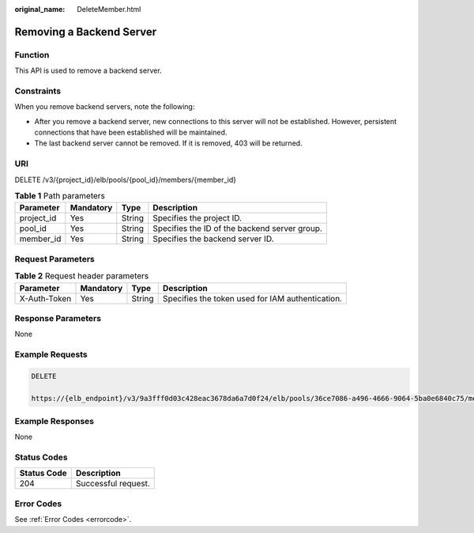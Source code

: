 :original_name: DeleteMember.html

.. _DeleteMember:

Removing a Backend Server
=========================

Function
--------

This API is used to remove a backend server.

Constraints
-----------

When you remove backend servers, note the following:

-  After you remove a backend server, new connections to this server will not be established. However, persistent connections that have been established will be maintained.

-  The last backend server cannot be removed. If it is removed, 403 will be returned.

URI
---

DELETE /v3/{project_id}/elb/pools/{pool_id}/members/{member_id}

.. table:: **Table 1** Path parameters

   +------------+-----------+--------+-----------------------------------------------+
   | Parameter  | Mandatory | Type   | Description                                   |
   +============+===========+========+===============================================+
   | project_id | Yes       | String | Specifies the project ID.                     |
   +------------+-----------+--------+-----------------------------------------------+
   | pool_id    | Yes       | String | Specifies the ID of the backend server group. |
   +------------+-----------+--------+-----------------------------------------------+
   | member_id  | Yes       | String | Specifies the backend server ID.              |
   +------------+-----------+--------+-----------------------------------------------+

Request Parameters
------------------

.. table:: **Table 2** Request header parameters

   +--------------+-----------+--------+--------------------------------------------------+
   | Parameter    | Mandatory | Type   | Description                                      |
   +==============+===========+========+==================================================+
   | X-Auth-Token | Yes       | String | Specifies the token used for IAM authentication. |
   +--------------+-----------+--------+--------------------------------------------------+

Response Parameters
-------------------

None

Example Requests
----------------

.. code-block:: text

   DELETE

   https://{elb_endpoint}/v3/9a3fff0d03c428eac3678da6a7d0f24/elb/pools/36ce7086-a496-4666-9064-5ba0e6840c75/members/1923923e-fe8a-484f-bdbc-e11559b1f48f

Example Responses
-----------------

None

Status Codes
------------

=========== ===================
Status Code Description
=========== ===================
204         Successful request.
=========== ===================

Error Codes
-----------

See :ref:`Error Codes <errorcode>`.
